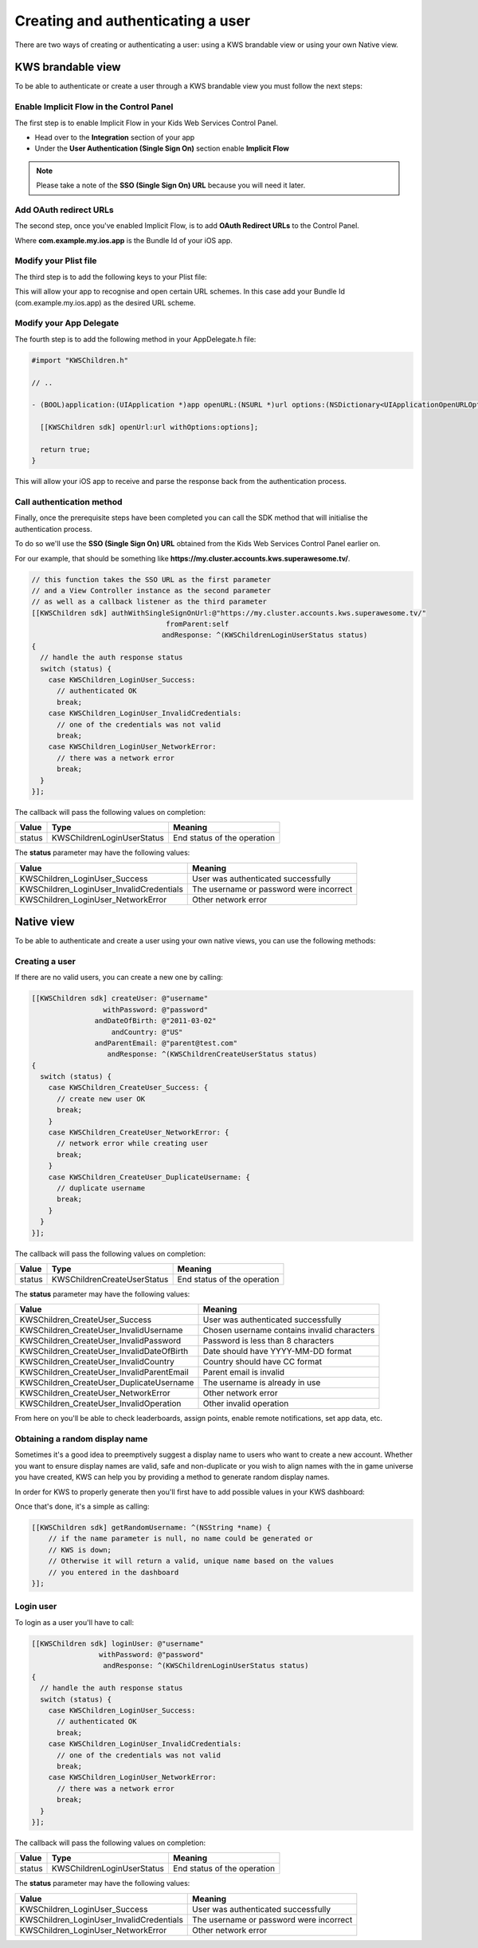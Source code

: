 Creating and authenticating a user
==================================

There are two ways of creating or authenticating a user: using a KWS brandable view or using your own Native view.

KWS brandable view
^^^^^^^^^^^^^^^^^^

To be able to authenticate or create a user through a KWS brandable view you must follow the next steps:

Enable Implicit Flow in the Control Panel
-----------------------------------------

The first step is to enable Implicit Flow in your Kids Web Services Control Panel.

- Head over to the **Integration** section of your app
- Under the **User Authentication (Single Sign On)** section enable **Implicit Flow**

.. image:: img/oauth_1.png

.. note:: Please take a note of the **SSO (Single Sign On) URL** because you will need it later.

Add OAuth redirect URLs
-----------------------

The second step, once you've enabled Implicit Flow, is to add **OAuth Redirect URLs** to the Control Panel.

.. image:: img/oauth_2.png

Where **com.example.my.ios.app** is the Bundle Id of your iOS app.

Modify your Plist file
----------------------

The third step is to add the following keys to your Plist file:

.. image:: img/oauth_3.png

This will allow your app to recognise and open certain URL schemes. In this case add your Bundle Id (com.example.my.ios.app) as the
desired URL scheme.

Modify your App Delegate
------------------------

The fourth step is to add the following method in your AppDelegate.h file:

.. code-block:: objective-c

    #import "KWSChildren.h"

    // ..

    - (BOOL)application:(UIApplication *)app openURL:(NSURL *)url options:(NSDictionary<UIApplicationOpenURLOptionsKey, id> *)options {

      [[KWSChildren sdk] openUrl:url withOptions:options];

      return true;
    }

This will allow your iOS app to receive and parse the response back from the authentication process.

Call authentication method
--------------------------

Finally, once the prerequisite steps have been completed you can call the SDK method that will initialise the authentication process.

To do so we'll use the **SSO (Single Sign On) URL** obtained from the Kids Web Services Control Panel earlier on.

For our example, that should be something like **https://my.cluster.accounts.kws.superawesome.tv/**.

.. code-block:: objective-c

    // this function takes the SSO URL as the first parameter
    // and a View Controller instance as the second parameter
    // as well as a callback listener as the third parameter
    [[KWSChildren sdk] authWithSingleSignOnUrl:@"https://my.cluster.accounts.kws.superawesome.tv/"
                                    fromParent:self
                                   andResponse: ^(KWSChildrenLoginUserStatus status)
    {
      // handle the auth response status
      switch (status) {
        case KWSChildren_LoginUser_Success:
          // authenticated OK
          break;
        case KWSChildren_LoginUser_InvalidCredentials:
          // one of the credentials was not valid
          break;
        case KWSChildren_LoginUser_NetworkError:
          // there was a network error
          break;
      }
    }];

The callback will pass the following values on completion:

====== ========================== ======
Value  Type                       Meaning
====== ========================== ======
status KWSChildrenLoginUserStatus End status of the operation
====== ========================== ======

The **status** parameter may have the following values:

======================================== ======
Value                                    Meaning
======================================== ======
KWSChildren_LoginUser_Success            User was authenticated successfully
KWSChildren_LoginUser_InvalidCredentials The username or password were incorrect
KWSChildren_LoginUser_NetworkError       Other network error
======================================== ======

Native view
^^^^^^^^^^^

To be able to authenticate and create a user using your own native views, you can use the following methods:

Creating a user
---------------

If there are no valid users, you can create a new one by calling:

.. code-block:: objective-c

  [[KWSChildren sdk] createUser: @"username"
                   withPassword: @"password"
                 andDateOfBirth: @"2011-03-02"
                     andCountry: @"US"
                 andParentEmail: @"parent@test.com"
                    andResponse: ^(KWSChildrenCreateUserStatus status)
  {
    switch (status) {
      case KWSChildren_CreateUser_Success: {
        // create new user OK
        break;
      }
      case KWSChildren_CreateUser_NetworkError: {
        // network error while creating user
        break;
      }
      case KWSChildren_CreateUser_DuplicateUsername: {
        // duplicate username
        break;
      }
    }
  }];

The callback will pass the following values on completion:

======= =========================== ======
Value   Type                        Meaning
======= =========================== ======
status  KWSChildrenCreateUserStatus End status of the operation
======= =========================== ======

The **status** parameter may have the following values:

========================================= ======
Value                                     Meaning
========================================= ======
KWSChildren_CreateUser_Success            User was authenticated successfully
KWSChildren_CreateUser_InvalidUsername    Chosen username contains invalid characters
KWSChildren_CreateUser_InvalidPassword    Password is less than 8 characters
KWSChildren_CreateUser_InvalidDateOfBirth Date should have YYYY-MM-DD format
KWSChildren_CreateUser_InvalidCountry     Country should have CC format
KWSChildren_CreateUser_InvalidParentEmail Parent email is invalid
KWSChildren_CreateUser_DuplicateUsername  The username is already in use
KWSChildren_CreateUser_NetworkError       Other network error
KWSChildren_CreateUser_InvalidOperation   Other invalid operation
========================================= ======

From here on you'll be able to check leaderboards, assign points, enable remote notifications, set app data, etc.

Obtaining a random display name
-------------------------------

Sometimes it's a good idea to preemptively suggest a display name to users who want to create a new account.
Whether you want to ensure display names are valid, safe and non-duplicate or you wish to align names with the
in game universe you have created, KWS can help you by providing a method to generate random display names.

In order for KWS to properly generate then you'll first have to add possible values in your KWS dashboard:

.. image:: img/randomnames.png

Once that's done, it's a simple as calling:

.. code-block:: objective-c

  [[KWSChildren sdk] getRandomUsername: ^(NSString *name) {
      // if the name parameter is null, no name could be generated or
      // KWS is down;
      // Otherwise it will return a valid, unique name based on the values
      // you entered in the dashboard
  }];

Login user
----------

To login as a user you'll have to call:

.. code-block:: objective-c

  [[KWSChildren sdk] loginUser: @"username"
                  withPassword: @"password"
                   andResponse: ^(KWSChildrenLoginUserStatus status)
  {
    // handle the auth response status
    switch (status) {
      case KWSChildren_LoginUser_Success:
        // authenticated OK
        break;
      case KWSChildren_LoginUser_InvalidCredentials:
        // one of the credentials was not valid
        break;
      case KWSChildren_LoginUser_NetworkError:
        // there was a network error
        break;
    }
  }];

The callback will pass the following values on completion:

====== ========================== ======
Value  Type                       Meaning
====== ========================== ======
status KWSChildrenLoginUserStatus End status of the operation
====== ========================== ======

The **status** parameter may have the following values:

======================================== ======
Value                                    Meaning
======================================== ======
KWSChildren_LoginUser_Success            User was authenticated successfully
KWSChildren_LoginUser_InvalidCredentials The username or password were incorrect
KWSChildren_LoginUser_NetworkError       Other network error
======================================== ======
